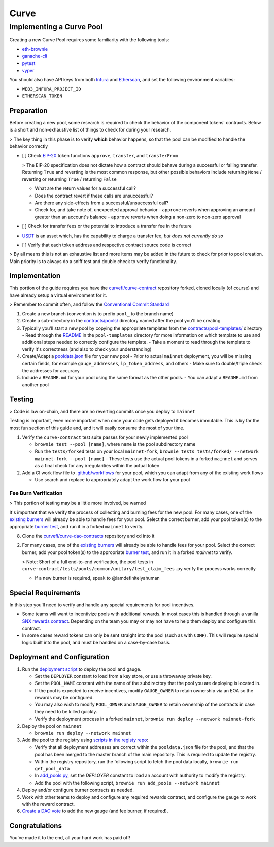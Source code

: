 .. _guide-curve:

=====
Curve
=====

Implementing a Curve Pool
=========================

Creating a new Curve Pool requires some familiarity with the following tools:

- `eth-brownie <https://eth-brownie.readthedocs.io/en/stable/>`_
- `ganache-cli <https://github.com/trufflesuite/ganache-cli>`_
- `pytest <https://docs.pytest.org/en/stable/>`_
- `vyper <https://vyper.readthedocs.io/en/stable/>`_

You should also have API keys from both `Infura <https://infura.io/>`_ and `Etherscan <https://etherscan.io/apis>`_, and set the following environment variables:

- ``WEB3_INFURA_PROJECT_ID``
- ``ETHERSCAN_TOKEN``

Preparation
-----------

Before creating a new pool, some research is required to check the behavior of the component tokens' contracts. Below is a short and non-exhaustive list of things to check for during your research.

> The key thing in this phase is to verify **which** behavior happens, so that the pool can be modified to handle the behavior correctly

- [ ] Check `EIP-20 <https://eips.ethereum.org/EIPS/eip-20>`_ token functions ``approve``, ``transfer``, and ``transferFrom``

  > The EIP-20 specification does not dictate how a contract should behave during a successful or failing transfer. Returning ``True`` and reverting is the most common response, but other possible behaviors include returning ``None`` / reverting or returning ``True`` / returning ``False``

  - What are the return values for a successful call?

  - Does the contract revert if these calls are unsuccessful?
  - Are there any side-effects from a successful/unsuccessful call?

  - Check for, and take note of, unexpected approval behavior
    - ``approve`` reverts when approving an amount greater than an account's balance
    - ``approve`` reverts when doing a non-zero to non-zero approval

- [ ] Check for transfer fees or the potential to introduce a transfer fee in the future

- `USDT <https://etherscan.io/address/0xdac17f958d2ee523a2206206994597c13d831ec7>`_ is an asset which, has the capability to charge a transfer fee, *but does not currently do so*

- [ ] Verify that each token address and respective contract source code is correct

> By all means this is not an exhaustive list and more items may be added in the future to check for prior to pool creation. Main priority is to always do a sniff test and double check to verify functionality.

Implementation
--------------

This portion of the guide requires you have the `curvefi/curve-contract <https://github.com/curvefi/curve-contract>`_ repository forked, cloned locally (of course) and have already setup a virtual environment for it.

> Remember to commit often, and follow the `Conventional Commit Standard <https://www.conventionalcommits.org/en/v1.0.0/>`_

1. Create a new branch (convention is to prefix ``pool_`` to the branch name)
2. Create a sub-directory in the `contracts/pools/ <https://github.com/curvefi/curve-contract/tree/master/contracts/pools>`_ directory named after the pool you'll be creating
3. Typically you'll start a new pool by copying the appropriate templates from the `contracts/pool-templates/ <https://github.com/curvefi/curve-contract/tree/master/contracts/pool-templates>`_ directory
   - Read through the `README <https://github.com/curvefi/curve-contract/blob/master/contracts/pool-templates/README.md>`_ in the ``pool-templates`` directory for more information on which template to use and additional steps needed to correctly configure the template.
   - Take a moment to read through the template to verify it's correctness (and also to check your understanding)

4. Create/Adapt a `pooldata.json <https://github.com/curvefi/curve-contract/tree/master/contracts/pools#adding-a-new-pool>`_ file for your new pool
   - Prior to actual ``mainnet`` deployment, you will be missing certain fields, for example ``gauge_addresses``, ``lp_token_address``, and others
   - Make sure to double/triple check the addresses for accuracy
5. Include a ``README.md`` for your pool using the same format as the other pools.
   - You can adapt a ``README.md`` from another pool

Testing
-------

> Code is law on-chain, and there are no reverting commits once you deploy to ``mainnet``

Testing is important, even more important when once your code gets deployed it becomes immutable. This is by far the most fun section of this guide and, and it will easily consume the most of your time.

1. Verify the ``curve-contract`` test suite passes for your newly implemented pool

   - ``brownie test --pool [name]``, where ``name`` is the pool subdirectory name

   - Run the ``tests/forked`` tests on your local ``mainnet-fork``, ``brownie tests tests/forked/ --network mainnet-fork --pool [name]``
     - These tests use the actual pool tokens in a forked ``mainnet`` and serves as a final check for any irregularities within the actual token

2. Add a CI work flow file to `.github/workflows <https://github.com/curvefi/curve-contract/tree/master/.github/workflows>`_ for your pool, which you can adapt from any of the existing work flows

   - Use search and replace to appropriately adapt the work flow for your pool

Fee Burn Verification
*********************

> This portion of testing may be a little more involved, be warned

It's important that we verify the process of collecting and burning fees for the new pool. For many cases, one of the `existing burners <https://github.com/curvefi/curve-dao-contracts/tree/master/contracts/burners>`_ will already be able to handle fees for your pool. Select the correct burner, add your pool token(s) to the appropriate `burner test <https://github.com/curvefi/curve-dao-contracts/tree/master/tests/fork/Burners>`_, and run it in a forked ``mainnet`` to verify.

8. Clone the `curvefi/curve-dao-contracts <https://github.com/curvefi/curve-dao-contracts/>`_ repository and ``cd`` into it

2. For many cases, one of the `existing burners <https://github.com/curvefi/curve-dao-contracts/tree/master/contracts/burners>`_ will already be able to handle fees for your pool. Select the correct burner, add your pool token(s) to the appropriate `burner test <https://github.com/curvefi/curve-dao-contracts/tree/master/tests/fork/Burners>`_, and run it in a forked `mainnet` to verify.

   > Note: Short of a full end-to-end verification, the pool tests in ``curve-contract/tests/pools/common/unitary/test_claim_fees.py`` verify the process works correctly

   - If a new burner is required, speak to @iamdefinitelyahuman

Special Requirements
--------------------

In this step you'll need to verify and handle any special requirements for pool incentives.

- Some teams will want to incentivize pools with additional rewards. In most cases this is handled through a vanilla `SNX rewards contract <https://github.com/iamdefinitelyahuman/unipool-fork>`_. Depending on the team you may or may not have to help them deploy and configure this contract.
- In some cases reward tokens can only be sent straight into the pool (such as with ``COMP``). This will require special logic built into the pool, and must be handled on a case-by-case basis.

Deployment and Configuration
----------------------------

1. Run the `deployment script <https://github.com/curvefi/curve-contract/blob/master/scripts/deploy.py>`_ to deploy the pool and gauge.

   - Set the ``DEPLOYER`` constant to load from a key store, or use a throwaway private key.

   - Set the ``POOL_NAME`` constant with the name of the subdirectory that the pool you are deploying is located in.

   - If the pool is expected to receive incentives, modify ``GAUGE_OWNER`` to retain ownership via an EOA so the rewards may be configured.

   - You may also wish to modify ``POOL_OWNER`` and ``GAUGE_OWNER`` to retain ownership of the contracts in case they need to be killed quickly.

   - Verify the deployment process in a forked ``mainnet``, ``brownie run deploy --network mainnet-fork``

2. Deploy the pool on ``mainnet``

   - ``brownie run deploy --network mainnet``

3. Add the pool to the registry using `scripts in the registy repo <https://github.com/curvefi/curve-pool-registry/tree/master/scripts/>`_:

   - Verify that all deployment addresses are correct within the ``pooldata.json`` file for the pool, and that the pool has been merged to the master branch of the main repository. This is required to update the registry.

   - Within the registry repository, run the following script to fetch the pool data locally, ``brownie run get_pool_data``

   - In `add_pools.py <https://github.com/curvefi/curve-pool-registry/tree/master/scripts/add_pools.py>`_, set the `DEPLOYER` constant to load an account with authority to modify the registry.

   - Add the pool with the following script, ``brownie run add_pools --network mainnet``

4. Deploy and/or configure burner contracts as needed.

5. Work with other teams to deploy and configure any required rewards contract, and configure the gauge to work with the reward contract.

6. `Create a DAO vote <https://github.com/curvefi/curve-dao-contracts/blob/master/scripts/voting/new_vote.py>`_ to add the new gauge (and fee burner, if required).

Congratulations
---------------

You've made it to the end, all your hard work has paid off!

